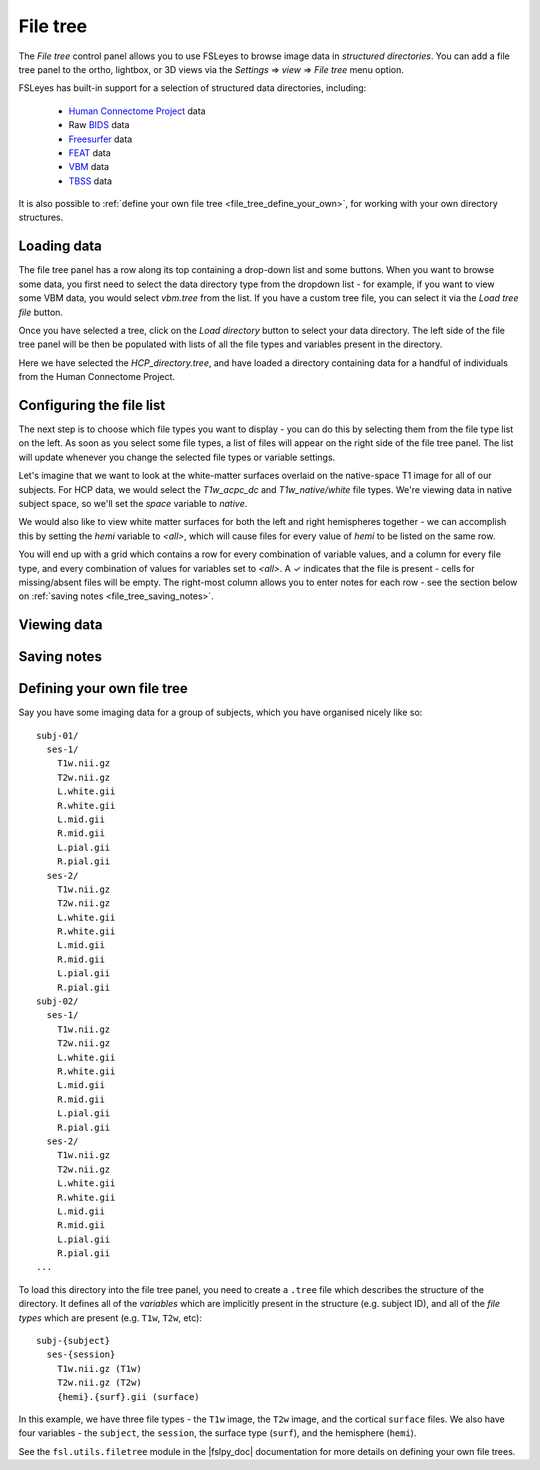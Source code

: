 .. |right_arrow| unicode:: U+21D2
.. |tick|        unicode:: U+2713


.. _file_tree:


File tree
=========


The *File tree* control panel allows you to use FSLeyes to browse image data
in *structured directories*. You can add a file tree panel to the ortho,
lightbox, or 3D views via the *Settings* |right_arrow| *view* |right_arrow|
*File tree* menu option.


FSLeyes has built-in support for a selection of structured data directories,
including:

 - `Human Connectome Project <http://www.humanconnectomeproject.org/>`_ data
 - Raw `BIDS <https://bids.neuroimaging.io/>`_ data
 - `Freesurfer <http://www.freesurfer.net/>`_ data
 - `FEAT <https://fsl.fmrib.ox.ac.uk/fsl/fslwiki/FEAT>`_ data
 - `VBM <https://fsl.fmrib.ox.ac.uk/fsl/fslwiki/FSLVBM>`_ data
 - `TBSS <https://fsl.fmrib.ox.ac.uk/fsl/fslwiki/TBSS>`_ data

It is also possible to :ref:`define your own file tree
<file_tree_define_your_own>`, for working with your own directory structures.


Loading data
------------


.. image:: images/filetree_toprow.png
   :width: 60%
   :align: center


.. image:: images/filetree_filetypes_and_variables.png
   :width: 20%
   :align: left


The file tree panel has a row along its top containing a drop-down list and
some buttons.  When you want to browse some data, you first need to select the
data directory type from the dropdown list - for example, if you want to view
some VBM data, you would select *vbm.tree* from the list.  If you have a
custom tree file, you can select it via the *Load tree file* button.


Once you have selected a tree, click on the *Load directory* button to select
your data directory. The left side of the file tree panel will be then be
populated with lists of all the file types and variables present in the
directory.


Here we have selected the *HCP_directory.tree*, and have loaded a directory
containing data for a handful of individuals from the Human Connectome
Project.


Configuring the file list
-------------------------


The next step is to choose which file types you want to display - you can do
this by selecting them from the file type list on the left.  As soon as you
select some file types, a list of files will appear on the right side of the
file tree panel. The list will update whenever you change the selected file
types or variable settings.


Let's imagine that we want to look at the white-matter surfaces overlaid on
the native-space T1 image for all of our subjects. For HCP data, we would
select the *T1w_acpc_dc* and *T1w_native/white* file types. We're viewing data
in native subject space, so we'll set the *space* variable to *native*.


We would also like to view white matter surfaces for both the left and right
hemispheres together - we can accomplish this by setting the *hemi* variable
to *<all>*, which will cause files for every value of *hemi* to be listed on
the same row.


.. image:: images/filetree_filelist.png
   :width: 70%
   :align: center


You will end up with a grid which contains a row for every combination of
variable values, and a column for every file type, and every combination of
values for variables set to *<all>*. A |tick| indicates that the file is
present - cells for missing/absent files will be empty. The right-most column
allows you to enter notes for each row - see the section below on :ref:`saving
notes <file_tree_saving_notes>`.


Viewing data
------------


.. _file_tree_saving_notes:

Saving notes
------------



.. _file_tree_define_your_own:

Defining your own file tree
---------------------------

Say you have some imaging data for a group of subjects, which you have
organised nicely like so::

  subj-01/
    ses-1/
      T1w.nii.gz
      T2w.nii.gz
      L.white.gii
      R.white.gii
      L.mid.gii
      R.mid.gii
      L.pial.gii
      R.pial.gii
    ses-2/
      T1w.nii.gz
      T2w.nii.gz
      L.white.gii
      R.white.gii
      L.mid.gii
      R.mid.gii
      L.pial.gii
      R.pial.gii
  subj-02/
    ses-1/
      T1w.nii.gz
      T2w.nii.gz
      L.white.gii
      R.white.gii
      L.mid.gii
      R.mid.gii
      L.pial.gii
      R.pial.gii
    ses-2/
      T1w.nii.gz
      T2w.nii.gz
      L.white.gii
      R.white.gii
      L.mid.gii
      R.mid.gii
      L.pial.gii
      R.pial.gii
  ...

To load this directory into the file tree panel, you need to create a
``.tree`` file which describes the structure of the directory. It defines all
of the *variables* which are implicitly present in the structure (e.g. subject
ID), and all of the *file types* which are present (e.g. ``T1w``, ``T2w``,
etc)::

  subj-{subject}
    ses-{session}
      T1w.nii.gz (T1w)
      T2w.nii.gz (T2w)
      {hemi}.{surf}.gii (surface)


In this example, we have three file types - the ``T1w`` image, the ``T2w``
image, and the cortical ``surface`` files. We also have four variables - the
``subject``, the ``session``, the surface type (``surf``), and the hemisphere
(``hemi``).


See the ``fsl.utils.filetree`` module in the |fslpy_doc| documentation for
more details on defining your own file trees.
